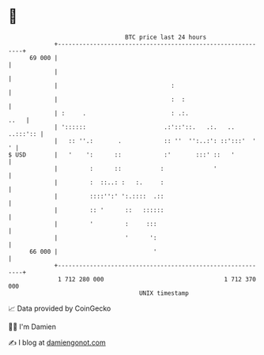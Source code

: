 * 👋

#+begin_example
                                    BTC price last 24 hours                    
                +------------------------------------------------------------+ 
         69 000 |                                                            | 
                |                                                            | 
                |                                :                           | 
                |                                :  :                        | 
                | :     .                        : .:.                  ..   | 
                | '::::::                      .:'::'::.   .:.   .. ..:::':: | 
                |   :: ''.:       .            :: ''  '':..:': ::':::'  '  ' | 
   $ USD        |   '    ':      ::            :'       :::' ::   '          | 
                |         :      ::           :              '               | 
                |         :  ::..: :   :.     :                              | 
                |         ::::'':' ':.::::  .::                              | 
                |         :: '      ::   ::::::                              | 
                |         '         :     :::                                | 
                |                   '      ':                                | 
         66 000 |                           '                                | 
                +------------------------------------------------------------+ 
                 1 712 280 000                                  1 712 370 000  
                                        UNIX timestamp                         
#+end_example
📈 Data provided by CoinGecko

🧑‍💻 I'm Damien

✍️ I blog at [[https://www.damiengonot.com][damiengonot.com]]
